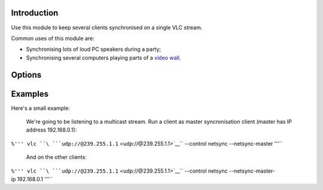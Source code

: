 .. raw:: mediawiki

   {{Module|name=netsync|first_version=0.8.0|type=Video output|description=Synchronise remote VLC instances}}

Introduction
------------

Use this module to keep several clients synchronised on a single VLC stream.

Common uses of this module are:

-  Synchronising lots of loud PC speakers during a party;
-  Synchronising several computers playing parts of a `video wall <Documentation:Modules/wall>`__.

Options
-------

.. raw:: mediawiki

   {{Option|name=netsync-master|default=disabled|description=Act as master}}

.. raw:: mediawiki

   {{Option|name=netsync-master-ip|value=string|default=""|description=Master client ip address}}

Examples
--------

Here's a small example:

   We're going to be listening to a multicast stream.
   Run a client as master syncronisation client (master has IP address 192.168.0.1):

``%''' vlc ``\ ```udp://@239.255.1.1`` <udp://@239.255.1.1>`__\ `` --control netsync --netsync-master '''``

   And on the other clients:

``%''' vlc ``\ ```udp://@239.255.1.1`` <udp://@239.255.1.1>`__\ `` --control netsync --netsync-master-ip 192.168.0.1 '''``

.. raw:: mediawiki

   {{Documentation footer}}
